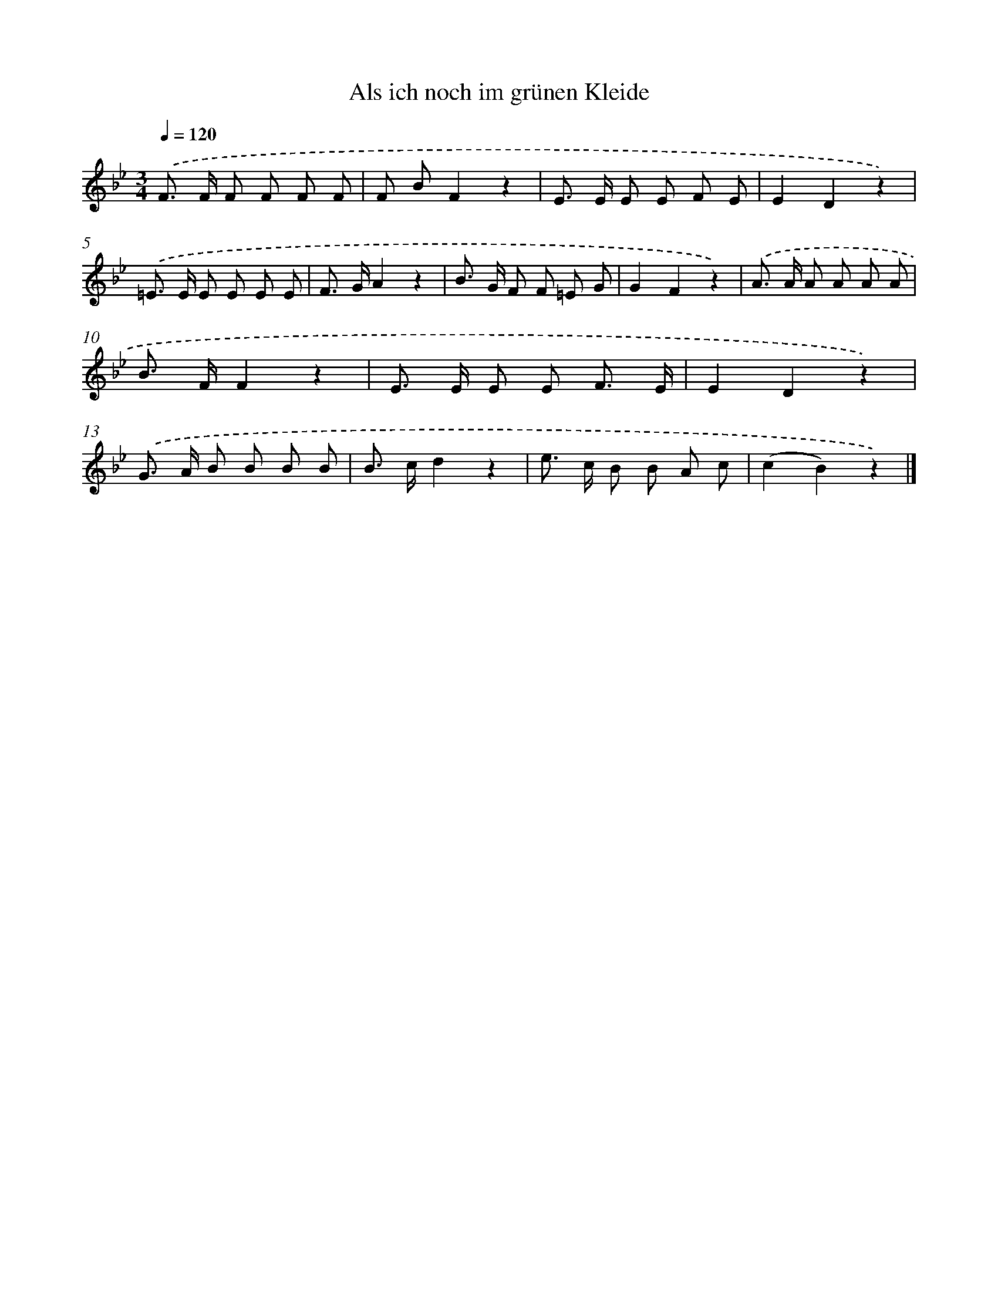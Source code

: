 X: 15312
T: Als ich noch im grünen Kleide
%%abc-version 2.0
%%abcx-abcm2ps-target-version 5.9.1 (29 Sep 2008)
%%abc-creator hum2abc beta
%%abcx-conversion-date 2018/11/01 14:37:52
%%humdrum-veritas 644971913
%%humdrum-veritas-data 4176955693
%%continueall 1
%%barnumbers 0
L: 1/8
M: 3/4
Q: 1/4=120
K: Bb clef=treble
.('F> F F F F F |
F BF2z2 |
E> E E E F E |
E2D2z2) |
.('=E> E E E E E |
F> GA2z2 |
B> G F F =E G |
G2F2z2) |
.('A> A A A A A |
B> FF2z2 |
E> E E E F3/ E/ |
E2D2z2) |
.('G> A B B B B |
B> cd2z2 |
e> c B B A c |
(c2B2)z2) |]
